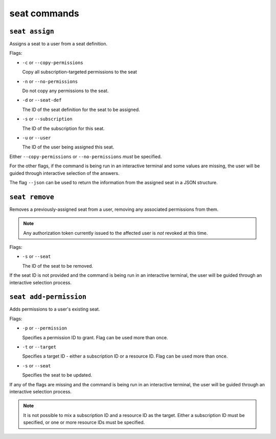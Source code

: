 seat commands
=============

``seat assign``
---------------

Assigns a seat to a user from a seat definition.

Flags:

* ``-c`` or ``--copy-permissions``
  
  Copy all subscription-targeted permissions to the seat

* ``-n`` or ``--no-permissions``

  Do not copy any permissions to the seat.

* ``-d`` or ``--seat-def``

  The ID of the seat definition for the seat to be assigned.

* ``-s`` or ``--subscription``

  The ID of the subscription for this seat.

* ``-u`` or ``--user``

  The ID of the user being assigned this seat.

Either ``--copy-permissions`` or ``--no-permissions`` *must* be specified.

For the other flags, if the command is being run in an interactive terminal and some values are missing, the user will be guided through interactive selection of the answers.

The flag ``--json`` can be used to return the information from the assigned seat in a JSON structure.

``seat remove``
---------------

Removes a previously-assigned seat from a user, removing any associated permissions from them.

.. note:: Any authorization token currently issued to the affected user is *not* revoked at this time.

Flags:

* ``-s`` or ``--seat``

  The ID of the seat to be removed.

If the seat ID is not provided and the command is being run in an interactive terminal, the user will be guided through an interactive selection process.

``seat add-permission``
-----------------------

Adds permissions to a user's existing seat.

Flags:

* ``-p`` or ``--permission``

  Specifies a permission ID to grant. Flag can be used more than once.

* ``-t`` or ``--target``

  Specifies a target ID - either a subscription ID or a resource ID. Flag can be used more than once.

* ``-s`` or ``--seat``

  Specifies the seat to be updated.

If any of the flags are missing and the command is being run in an interactive terminal, the user will be guided through an interactive selection process.

.. note:: It is not possible to mix a subscription ID and a resource ID as the target. Either a subscription ID must be specified, or one or more resource IDs must be specified.
